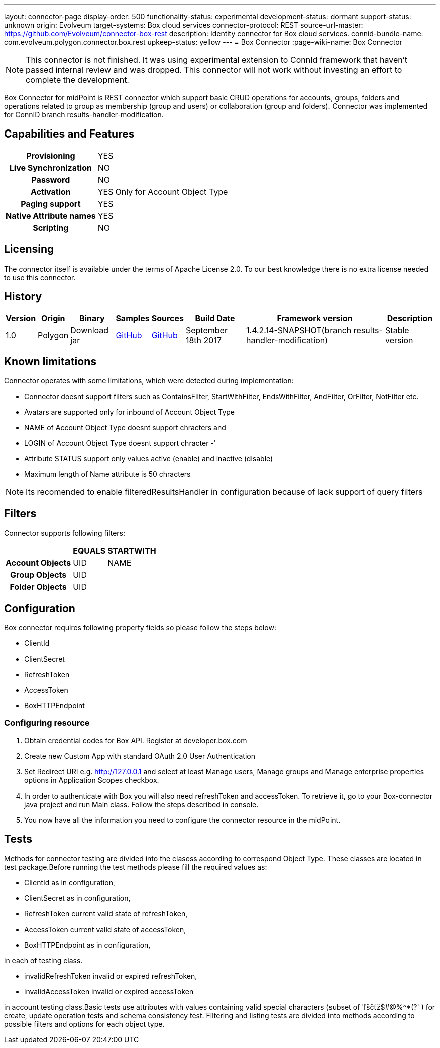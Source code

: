 ---
layout: connector-page
display-order: 500
functionality-status: experimental
development-status: dormant
support-status: unknown
origin: Evolveum
target-systems: Box cloud services
connector-protocol: REST
source-url-master: https://github.com/Evolveum/connector-box-rest
description: Identity connector for Box cloud services.
connid-bundle-name: com.evolveum.polygon.connector.box.rest
upkeep-status: yellow
---
= Box Connector
:page-wiki-name: Box Connector

NOTE: This connector is not finished.
It was using experimental extension to ConnId framework that haven't passed internal review and was dropped.
This connector will not work without investing an effort to complete the development.

Box Connector for midPoint is REST connector which support basic CRUD operations for accounts, groups, folders and operations related to group as membership (group and users) or collaboration (group and folders). Connector was implemented for ConnID branch results-handler-modification.

== Capabilities and Features

[%autowidth,cols="h,1,1"]
|===
| Provisioning
| YES
|

| Live Synchronization
| NO
|

| Password
| NO
|

| Activation
| YES
| Only for Account Object Type

| Paging support
| YES
|

| Native Attribute names
| YES
|

| Scripting
| NO
|

|===


== Licensing

The connector itself is available under the terms of Apache License 2.0. To our best knowledge there is no extra license needed to use this connector.

== History

[%autowidth]
|===
| Version | Origin | Binary | Samples | Sources | Build Date | Framework version | Description

| 1.0
| Polygon
| Download jar
| link:https://github.com/Evolveum/midpoint/tree/master/samples/resources/box[GitHub]
| link:https://github.com/Evolveum/connector-box-rest[GitHub]
| September 18th 2017
| 1.4.2.14-SNAPSHOT(branch results-handler-modification)
| Stable version

|===


== Known limitations

Connector operates with some limitations, which were detected during implementation:

* Connector doesnt support filters such as ContainsFilter, StartWithFilter, EndsWithFilter,  AndFilter, OrFilter, NotFilter etc.

* Avatars are supported only for inbound of Account Object Type

* NAME of Account Object Type doesnt support chracters  and

* LOGIN  of Account Object Type doesnt support chracter -'

* Attribute STATUS support only values active (enable) and inactive (disable)

* Maximum length of Name attribute is 50 chracters

[NOTE]
====
Its recomended to enable filteredResultsHandler in configuration because of lack support of query filters
====

== Filters

Connector supports following filters:

[%autowidth,cols="h,1,1"]
|===
|  | EQUALS | STARTWITH

| Account Objects
| UID
| NAME

| Group Objects
| UID
|

| Folder Objects
| UID
|

|===


== Configuration

Box connector requires following property fields so please follow the steps below:

* ClientId

* ClientSecret

* RefreshToken

* AccessToken

* BoxHTTPEndpoint

=== Configuring resource

. Obtain credential codes for Box API. Register at developer.box.com

. Create new Custom App with standard OAuth 2.0 User Authentication

. Set Redirect URI e.g. http://127.0.0.1 and select at least Manage users, Manage groups and Manage enterprise properties options in Application Scopes checkbox.

. In order to authenticate with Box you will also need refreshToken and accessToken. To retrieve it, go to your Box-connector java project and run Main class. Follow the steps described in console. +

. You now have all the information you need to configure the connector resource in the midPoint.


== Tests

Methods for connector testing are divided into the clasess according to correspond Object Type. These classes are located in test package.Before running the test methods please fill the required values as:

* ClientId as in configuration,

* ClientSecret as in configuration,

* RefreshToken current valid state of refreshToken,

* AccessToken  current valid state of accessToken,

* BoxHTTPEndpoint  as in configuration,

in each of testing class.

* invalidRefreshToken invalid or expired refreshToken,

* invalidAccessToken invalid or expired accessToken

in account testing class.Basic tests use attributes with values containing valid special characters (subset of 'ľščťž$#@%^*(?' ) for create, update operation tests and schema consistency test. Filtering and listing tests are divided into methods according to possible filters and options for each object type.

